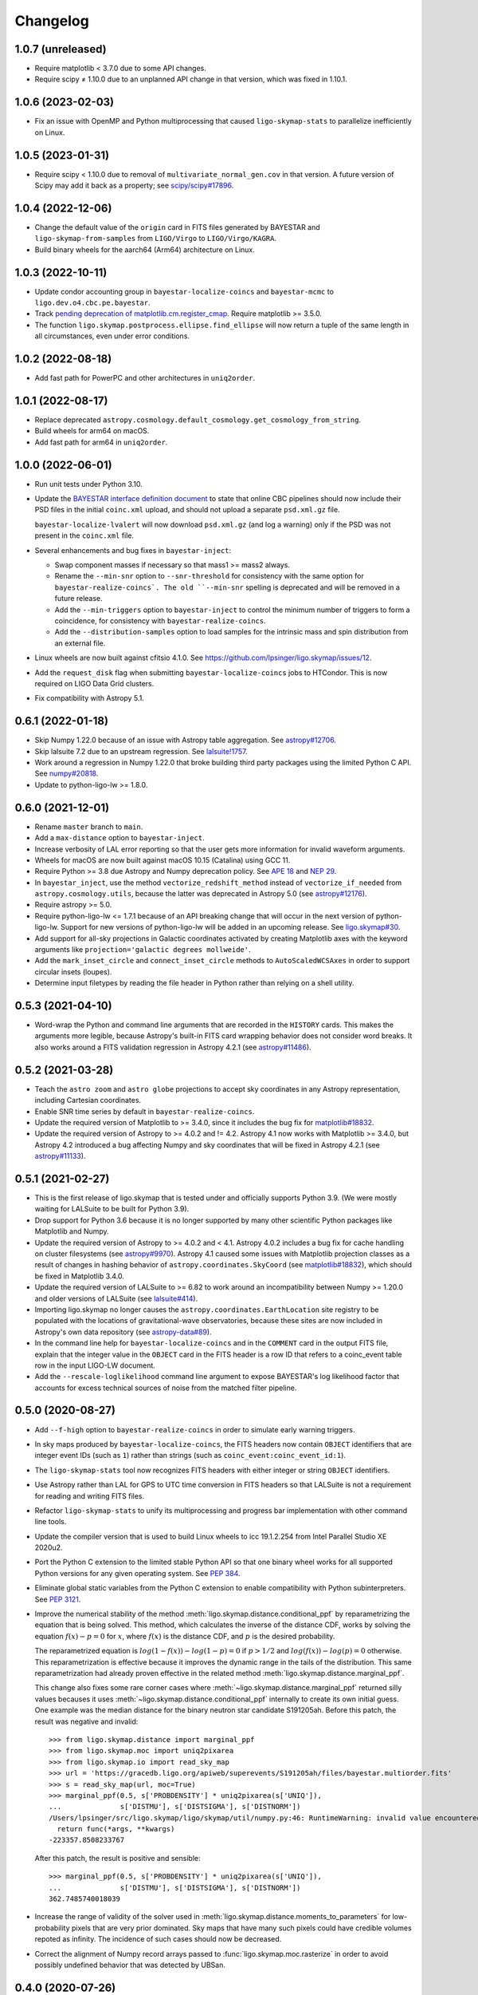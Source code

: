 #########
Changelog
#########

1.0.7 (unreleased)
==================

- Require matplotlib < 3.7.0 due to some API changes.

- Require scipy ≠ 1.10.0 due to an unplanned API change in that version, which
  was fixed in 1.10.1.

1.0.6 (2023-02-03)
==================

- Fix an issue with OpenMP and Python multiprocessing that caused
  ``ligo-skymap-stats`` to parallelize inefficiently on Linux.

1.0.5 (2023-01-31)
==================

- Require scipy < 1.10.0 due to removal of ``multivariate_normal_gen.cov`` in
  that version. A future version of Scipy may add it back as a property; see
  `scipy/scipy#17896`__.

  __ https://github.com/scipy/scipy/issues/17896

1.0.4 (2022-12-06)
==================

- Change the default value of the ``origin`` card in FITS files generated by
  BAYESTAR and ``ligo-skymap-from-samples`` from ``LIGO/Virgo`` to
  ``LIGO/Virgo/KAGRA``.

- Build binary wheels for the aarch64 (Arm64) architecture on Linux.

1.0.3 (2022-10-11)
==================

- Update condor accounting group in ``bayestar-localize-coincs`` and
  ``bayestar-mcmc`` to ``ligo.dev.o4.cbc.pe.bayestar``.

- Track `pending deprecation of matplotlib.cm.register_cmap`__.
  Require matplotlib >= 3.5.0.

  __ https://matplotlib.org/stable/api/prev_api_changes/api_changes_3.6.0.html#pending-deprecation-top-level-cmap-registration-and-access-functions-in-mpl-cm

- The function ``ligo.skymap.postprocess.ellipse.find_ellipse`` will now return
  a tuple of the same length in all circumstances, even under error conditions.

1.0.2 (2022-08-18)
==================

- Add fast path for PowerPC and other architectures in ``uniq2order``.

1.0.1 (2022-08-17)
==================

- Replace deprecated
  ``astropy.cosmology.default_cosmology.get_cosmology_from_string``.

- Build wheels for arm64 on macOS.

- Add fast path for arm64 in ``uniq2order``.

1.0.0 (2022-06-01)
==================

- Run unit tests under Python 3.10.

- Update the `BAYESTAR interface definition document`_ to state that online CBC
  pipelines should now include their PSD files in the initial ``coinc.xml``
  upload, and should not upload a separate ``psd.xml.gz`` file.

  ``bayestar-localize-lvalert`` will now download ``psd.xml.gz`` (and log a
  warning) only if the PSD was not present in the ``coinc.xml`` file.

  .. _`BAYESTAR interface definition document`: https://lscsoft.docs.ligo.org/ligo.skymap/interface.html

- Several enhancements and bug fixes in ``bayestar-inject``:

  - Swap component masses if necessary so that mass1 >= mass2 always.

  - Rename the ``--min-snr`` option to ``--snr-threshold`` for consistency with
    the same option for ``bayestar-realize-coincs`. The old ``--min-snr``
    spelling is deprecated and will be
    removed in a future release.

  - Add the ``--min-triggers`` option to ``bayestar-inject`` to control the
    minimum number of triggers to form a coincidence, for consistency with
    ``bayestar-realize-coincs``.

  - Add the ``--distribution-samples`` option to load samples for the intrinsic
    mass and spin distribution from an external file.

- Linux wheels are now built against cfitsio 4.1.0. See
  https://github.com/lpsinger/ligo.skymap/issues/12.

- Add the ``request_disk`` flag when submitting ``bayestar-localize-coincs``
  jobs to HTCondor. This is now required on LIGO Data Grid clusters.

- Fix compatibility with Astropy 5.1.

0.6.1 (2022-01-18)
==================

- Skip Numpy 1.22.0 because of an issue with Astropy table aggregation.
  See `astropy#12706`_.

  .. _`astropy#12706`: https://github.com/astropy/astropy/issues/12706

- Skip lalsuite 7.2 due to an upstream regression. See `lalsuite!1757`_.

  .. _`lalsuite!1757`: https://git.ligo.org/lscsoft/lalsuite/-/merge_requests/1757

- Work around a regression in Numpy 1.22.0 that broke building third party
  packages using the limited Python C API. See `numpy#20818`_.

  .. _`numpy#20818`: https://github.com/numpy/numpy/pull/20818

- Update to python-ligo-lw >= 1.8.0.

0.6.0 (2021-12-01)
==================

- Rename ``master`` branch to ``main``.

- Add a ``max-distance`` option to ``bayestar-inject``.

- Increase verbosity of LAL error reporting so that the user gets more
  information for invalid waveform arguments.

- Wheels for macOS are now built against macOS 10.15 (Catalina) using GCC 11.

- Require Python >= 3.8 due Astropy and Numpy deprecation policy.
  See `APE 18`_ and `NEP 29`_.

  .. _`APE 18`: https://github.com/astropy/astropy-APEs/blob/main/APE18.rst
  .. _`NEP 29`: https://numpy.org/neps/nep-0029-deprecation_policy.html

- In ``bayestar_inject``, use the method ``vectorize_redshift_method`` instead
  of ``vectorize_if_needed`` from ``astropy.cosmology.utils``, because the
  latter was deprecated in Astropy 5.0 (see `astropy#12176`_).

  .. _`astropy#12176`: https://github.com/astropy/astropy/pull/12176

- Require astropy >= 5.0.

- Require python-ligo-lw <= 1.7.1 because of an API breaking change that will
  occur in the next version of python-ligo-lw. Support for new versions of
  python-ligo-lw will be added in an upcoming release. See `ligo.skymap#30`_.

  .. _`ligo.skymap#30`: https://git.ligo.org/lscsoft/ligo.skymap/-/issues/30

- Add support for all-sky projections in Galactic coordinates activated by
  creating Matplotlib axes with the keyword arguments like
  ``projection='galactic degrees mollweide'``.

- Add the ``mark_inset_circle`` and ``connect_inset_circle`` methods to
  ``AutoScaledWCSAxes`` in order to support circular insets (loupes).

- Determine input filetypes by reading the file header in Python rather than
  relying on a shell utility.

0.5.3 (2021-04-10)
==================

- Word-wrap the Python and command line arguments that are recorded in the
  ``HISTORY`` cards. This makes the arguments more legible, because Astropy's
  built-in FITS card wrapping behavior does not consider word breaks. It also
  works around a FITS validation regression in Astropy 4.2.1
  (see `astropy#11486`_).

  .. _`astropy#11486`: https://github.com/astropy/astropy/issues/11486

0.5.2 (2021-03-28)
==================

- Teach the ``astro zoom`` and ``astro globe`` projections to accept sky
  coordinates in any Astropy representation, including Cartesian coordinates.

- Enable SNR time series by default in ``bayestar-realize-coincs``.

- Update the required version of Matplotlib to >= 3.4.0, since it includes the
  bug fix for `matplotlib#18832`_.

- Update the required version of Astropy to >= 4.0.2 and != 4.2. Astropy 4.1
  now works with Matplotlib >= 3.4.0, but Astropy 4.2 introduced a bug
  affecting Numpy and sky coordinates that will be fixed in Astropy 4.2.1
  (see `astropy#11133`_).

  .. _`astropy#11133`: https://github.com/astropy/astropy/pull/11133

0.5.1 (2021-02-27)
==================

- This is the first release of ligo.skymap that is tested under and officially
  supports Python 3.9. (We were mostly waiting for LALSuite to be built for
  Python 3.9).

- Drop support for Python 3.6 because it is no longer supported by many other
  scientific Python packages like Matplotlib and Numpy.

- Update the required version of Astropy to >= 4.0.2 and < 4.1. Astropy 4.0.2
  includes a bug fix for cache handling on cluster filesystems (see
  `astropy#9970`_). Astropy 4.1 caused some issues with Matplotlib projection
  classes as a result of changes in hashing behavior of
  ``astropy.coordinates.SkyCoord`` (see `matplotlib#18832`_), which should be
  fixed in Matplotlib 3.4.0.

  .. _`astropy#9970`: https://github.com/astropy/astropy/issues/9970
  .. _`matplotlib#18832`: https://github.com/matplotlib/matplotlib/issues/18832

- Update the required version of LALSuite to >= 6.82 to work around an
  incompatibility between Numpy >= 1.20.0 and older versions of LALSuite
  (see `lalsuite#414`_).

  .. _`lalsuite#414`: https://git.ligo.org/lscsoft/lalsuite/-/issues/414

- Importing ligo.skymap no longer causes the
  ``astropy.coordinates.EarthLocation`` site registry to be populated with the
  locations of gravitational-wave observatories, because these sites are now
  included in Astropy's own data repository (see `astropy-data#89`_).

  .. _`astropy-data#89`: https://github.com/astropy/astropy-data/pull/89

- In the command line help for ``bayestar-localize-coincs`` and in the
  ``COMMENT`` card in the output FITS file, explain that the integer value in
  the ``OBJECT`` card in the FITS header is a row ID that refers to a
  coinc_event table row in the input LIGO-LW document.

- Add the ``--rescale-loglikelihood`` command line argument to expose
  BAYESTAR's log likelihood factor that accounts for excess technical sources
  of noise from the matched filter pipeline.

0.5.0 (2020-08-27)
==================

- Add ``--f-high`` option to ``bayestar-realize-coincs`` in order to simulate
  early warning triggers.

- In sky maps produced by ``bayestar-localize-coincs``, the FITS headers now
  contain ``OBJECT`` identifiers that are integer event IDs (such as ``1``)
  rather than strings (such as ``coinc_event:coinc_event_id:1``).

- The ``ligo-skymap-stats`` tool now recognizes FITS headers with either
  integer or string ``OBJECT`` identifiers.

- Use Astropy rather than LAL for GPS to UTC time conversion in FITS headers so
  that LALSuite is not a requirement for reading and writing FITS files.

- Refactor ``ligo-skymap-stats`` to unify its multiprocessing and progress bar
  implementation with other command line tools.

- Update the compiler version that is used to build Linux wheels to icc
  19.1.2.254 from Intel Parallel Studio XE 2020u2.

- Port the Python C extension to the limited stable Python API so that one
  binary wheel works for all supported Python versions for any given operating
  system. See `PEP 384 <https://www.python.org/dev/peps/pep-0384/>`_.

- Eliminate global static variables from the Python C extension to enable
  compatibility with Python subinterpreters. See
  `PEP 3121 <https://www.python.org/dev/peps/pep-3121/>`_.

- Improve the numerical stability of the method
  :meth:`ligo.skymap.distance.conditional_ppf` by reparametrizing the equation
  that is being solved. This method, which calculates the inverse of the
  distance CDF, works by solving the equation :math:`f(x) - p = 0` for
  :math:`x`, where :math:`f(x)` is the distance CDF, and :math:`p` is the
  desired probability.

  The reparametrized equation is :math:`log(1 - f(x)) - log(1 - p) = 0` if
  :math:`p > 1/2` and :math:`log(f(x)) - log(p) = 0` otherwise. This
  reparametrization is effective because it improves the dynamic range in the
  tails of the distribution. This same reparametrization had already proven
  effective in the related method :meth:`ligo.skymap.distance.marginal_ppf`.

  This change also fixes some rare corner cases where
  :meth:`~ligo.skymap.distance.marginal_ppf` returned silly values becauses it
  uses :meth:`~ligo.skymap.distance.conditional_ppf` internally to create its
  own initial guess. One example was the median distance for the binary neutron
  star candidate S191205ah. Before this patch, the result was negative and
  invalid::

      >>> from ligo.skymap.distance import marginal_ppf
      >>> from ligo.skymap.moc import uniq2pixarea
      >>> from ligo.skymap.io import read_sky_map
      >>> url = 'https://gracedb.ligo.org/apiweb/superevents/S191205ah/files/bayestar.multiorder.fits'
      >>> s = read_sky_map(url, moc=True)
      >>> marginal_ppf(0.5, s['PROBDENSITY'] * uniq2pixarea(s['UNIQ']),
      ...              s['DISTMU'], s['DISTSIGMA'], s['DISTNORM'])
      /Users/lpsinger/src/ligo.skymap/ligo/skymap/util/numpy.py:46: RuntimeWarning: invalid value encountered in marginal_ppf
        return func(*args, **kwargs)
      -223357.8508233767

  After this patch, the result is positive and sensible::

      >>> marginal_ppf(0.5, s['PROBDENSITY'] * uniq2pixarea(s['UNIQ']),
      ...              s['DISTMU'], s['DISTSIGMA'], s['DISTNORM'])
      362.7485740018039

- Increase the range of validity of the solver used in
  :meth:`ligo.skymap.distance.moments_to_parameters` for low-probability pixels
  that are very prior dominated. Sky maps that have many such pixels could have
  credible volumes repoted as infinity. The incidence of such cases should now
  be decreased.

- Correct the alignment of Numpy record arrays passed to
  :func:`ligo.skymap.moc.rasterize` in order to avoid possibly undefined
  behavior that was detected by UBSan.

0.4.0 (2020-07-26)
==================

- Normalize column names when an ASCII file is passed to
  ``ligo-skymap-from-samples``.

- Migrate LIGO-LW XML support from the ``glue.ligolw`` module to the newer and
  better maintained ``ligo.lw`` module.

- Teach BAYESTAR to accept either string row IDs (such as
  ``sngl_inspiral:event_id:1``) or integer row IDs (such as ``1``).

- The parallel ``map()`` implementation that is used by a number of the
  package's command line tools will now yield results in order as quickly as
  they arrive, rather than sorting all of the results at the end. This should
  provide a very modest speedup in some command line tools.

0.3.1 (2020-05-28)
==================

- Replace a call to the ``aligned_alloc`` function with the ``posix_memalign``
  function. The ``aligned_alloc`` function is part of the C11 standard library,
  but is missing on some platforms, particularly very old versions of macOS.

  This fixes an issue with building Conda packages.

0.3.0 (2020-05-26)
==================

- Fix an out of bounds access in the bicubic interpolation function that
  BAYESTAR uses to evaluate the integral over distance. Due to the relationship
  between the lookup table bounds and BAYESTAR's distance limits of
  integration, the corner case that caused out of bounds access was never
  triggered. This bug had no impact on localizations generated by BAYESTAR.

- More performance improvements in BAYESTAR providing a 2x speedup.
  For benchmark results, see the new `How fast is BAYESTAR?`_ section in the
  manual.

  - The function ``bicubic_interp_eval`` had not being effectively
    autovectorized by the compiler. Rewrite it in explicitly vector form using
    the `GCC vector extension`_ (which is also supported by clang and icc) and
    selected vector intrinsics. In x86_64 builds, gcc, clang, and icc will now
    emit SSE2, SSE4.1, and FMA instructions for this code.

  - Pre-evaluate the SNR=0 limit of the distance integral to move some
    conditionals and logarithms out of BAYESTAR's innermost loop.

  - Add loop count hints to improve the efficacy of loop unrolling.

  - Perform manual loop fission in ``bayestar_sky_map_toa_phoa_snr_pixel``.

- Update ligo.skymap to the latest version of the Astropy affiliated package
  template. Migrate package infrastructure from `APE 4`_ to `APE 17`_. The
  astropy-helpers submodule has been removed, and the package now includes a
  pyproject.toml file (see `PEP 517`_ and `PEP 518`_).

- As a consequence of migrating to `APE 17`_ and switching to
  `setuptools_scm`_, the version of ligo.skymap will be reported slightly
  differently. The ``ligo.skymap.__githash__`` variable has been removed, and
  instead the git hash will be part of the ``ligo.skymap.__version__`` version
  string for unreleased, local versions.

- Correspondingly, ``ligo.skymap`` tools that generate FITS files
  (``bayestar-localize-lvalert``, ``bayestar-localize-coincs``,
  ``ligo-skymap-from-samples``) will no longer populate the ``VCSREV`` and
  ``DATE-BLD`` keys in FITS headers.

  .. _`GCC vector extension`: https://gcc.gnu.org/onlinedocs/gcc/Vector-Extensions.html
  .. _`How fast is BAYESTAR?`: https://lscsoft.docs.ligo.org/ligo.skymap/performance.html
  .. _`APE 4`: https://github.com/astropy/astropy-APEs/blob/master/APE4.rst
  .. _`APE 17`: https://github.com/astropy/astropy-APEs/blob/master/APE17.rst
  .. _`PEP 517`: https://www.python.org/dev/peps/pep-0517/
  .. _`PEP 518`: https://www.python.org/dev/peps/pep-0518/
  .. _`setuptools_scm`: https://github.com/pypa/setuptools_scm

0.2.2 (2020-05-12)
==================

- Fix incorrect legends on histograms generated by ``ligo-skymap-plot-stats``.

- When the ``bayestar-localize-coincs`` or ``bayestar-localize-lvalert``
  scripts are called with ``--loglevel=info`` or higher, they will now output
  additional runtime measurements. Specifically, they will output the "real"
  time (wall clock time), "user" time (total time spent in userland across all
  threads), and "sys" time (total time spent in kernel land across all
  threads), similar to the UNIX :manpage:`time(1)` tool. Here is an example of
  the formatting::

      2020-05-12 18:57:12,024 INFO finished computationally-intensive section in real=0.918s, user=36.339s, sys=0.293s

0.2.1 (2020-05-04)
==================

- Speed up ``import ligo.skymap`` by up to a second by replacing uses of
  ``pkg_resources`` with the new Python standard library module
  ``importlib.resources`` (or, for Python < 3.7, the backport
  ``importlib_resources``). The old ``pkg_resources`` module is known to be
  slow because it does a lot of work on startup. (See, for example,
  https://github.com/pypa/setuptools/issues/926 and
  https://github.com/pypa/setuptools/issues/510.)

- Drop dependency on seaborn.

- Move some rarely used imports (``networkx`` and ``astropy.convolution``) from
  module scope to function scope to speed up imports by up to half a second on
  NFS filesystems.

0.2.0 (2020-04-21)
==================

- Update installation instructions to state that installation with pip requires
  pip 19.3 or newer. This has been the case since ligo.skymap 0.1.16.

- Teach BAYESTAR to respect the ``f_final`` column in the ``sngl_inspiral``
  table for pre-merger, early warning templates.

- Ensure that BAYESTAR's arrival time prior is long enough to contain at least
  half a cycle of the template autocorrelation sequence. Previously, the
  duration of the arrival time prior was calculated solely from the light
  travel times between the participating detectors. This fixes an issue where
  SNR time series for early-warning events could have been cropped to only 1-3
  samples.

- Change BAYESTAR's strategy for evaluating SNR time series from Catmull-Rom
  interpolation of the real and imaginary parts to Catmull-Rom interpolation of
  the amplitude and phase. The old interpolation method could produce
  oscillatory artifacts in the SNR amplitude if the data are nearly critically
  sampled, as is the case for early-warning BNS events. The new interpolation
  method is immune to this kind of artifact, and also has much faster
  convergence as a function of sample rate.

- Lift the code to apply time shifts to SNR series outside of BAYESTAR's inner
  loop because there are no data dependencies on the variables of integration.
  This is seen to speed up BAYESTAR by 30%.

- Add software version and command line arguments metadata to the output of
  ``ligo-skymap-plot-stats``.

- Fix a bug in the Lanczos sub-sample arrival time interpolant: the Lanczos
  kernel should be zero for ``abs(t) >= a``.

- Remove ``requirements.txt`` file and list dependencies in ``setup.cfg``
  instead.

- The ``bayestar-localize-coincs`` will no longer create HTCondor user log
  files because the large number of open log files could strain the filesystem
  if submitting from an NFS mount. This should reduce issues with held jobs on
  certain LIGO Data Grid clusters.

- Fix deprecation warning in ``ligo-skymap-stats``.

- Remove the deprecated ``ligo.skymap.postprocess.find_injection_moc`` method,
  which has been renamed to ``ligo.skymap.postprocess.crossmatch``.

0.1.16 (2020-02-26)
===================

- Update the compiler version that is used to build Linux wheels to icc
  19.1.0.166 from Intel Parallel Studio XE 2020u0. Due to C ABI requirements,
  the wheels are now built for the `manylinux2014
  <https://www.python.org/dev/peps/pep-0599/>`_ standard.

- Fix a unit test failure with astropy < 4.0.0.

- Add support for all combinations of map projection options, including
  ``geo degrees globe`` and ``geo degrees zoom``. Also, ``astro`` by itself is
  shorthand for ``astro hours``, and ``geo`` by itself is short for
  ``geo degrees``.

- ``ligo-skymap-plot`` now supports a variety of projections using the
  ``--projection`` option.

- Turn on continuous integration testing for Python 3.8.

- Change the license for the project as a whole to GPL 3.0 or later (GPLv3+).
  Previously, the source files had been a mix of GPLv2+ and GPLv3+.

- Add ``ligo-skymap-contour-moc`` command line to create a credible region 
  in a MOC (Multi Order Coverage) data structure. The input can be either a
  multiresolution or a flattened HEALPix probability map.

0.1.15 (2020-01-05)
===================

- Add support for the ``--detector-disabled`` command line option to the
  ``bayestar-localize-coincs`` tool, for consistency with
  ``bayestar-localize-lvalert`` tool.

- Remove installation dependency on astroquery, because it is only needed for
  the unit tests.

0.1.14 (2019-11-16)
===================

- Add a monkey patch to work around a regression in Astropy 3.2 that broke
  WCS transformations from ITRS to ICRS coordinates.
  See https://github.com/astropy/astropy/pull/9609.

- Fix a bug in the Python C extension code that could cause out-of-memory
  errors to be misreported as a SystemError with the message ``<built-in
  function rasterize> returned NULL without setting an error``, instead of as a
  MemoryError.

0.1.13 (2019-10-30)
===================

- The ``bayestar-inject`` script now assumes that the source distribution is
  specified per unit comoving volume per unit proper time, rather than per unit
  comoving volume per unit observer time. This is in agreement with the
  conventional definition for LIGO/Virgo astrophysical rates.

- The ``bayestar-inject`` and ``ligo-skymap-from-samples`` scripts now accept
  an optional integer value for the ``-j`` flag to set the number of
  subprocesses.

- ``ligo-skymap-from-samples`` will use all posterior samples if the value of
  the ``--maxpts`` argument is greater than or equal to the number of posterior
  samples.

- If the ``billiard`` package is present, then use it instead of the
  ``multiprocessing`` standard library module to parallelize
  ``ligo-skymap-from-samples`` so that the script's Python entry point can
  be called from daemon processes (for example, inside Celery tasks).

- Switch from WMAP9 to Planck15 cosmological parameters.

- ``ligo.skymap.kde.Clustered2DSkyKDE.as_healpix()`` has an optional
  ``top_nside`` to allow for better initial grid, before refinement.
  ``ligo-skymap-from-samples`` has an additional ``--top-nside`` argument,
  accordingly.

0.1.12 (2019-09-19)
===================

- Build macOS wheels with OpenMP.

- Record the command line with which ``ligo-skymap-stats`` was called by
  writing it to the ASCII table output as a comment line starting with ``#``.

0.1.11 (2019-08-28)
===================

- Fix a regression that caused ``ligo-skymap-flatten`` to fail for 2D sky maps.

0.1.10 (2019-08-28)
===================

- Add installation instructions for both pip and conda.

- Introduce the :mod:`ligo.skymap.postprocess.crossmatch` module for fast
  cross-matching of sky maps with galaxy redshift catalogs.

  This module used to be named :mod:`ligo.skymap.postprocess.find_injection`
  because it was originally designed for recovering injections (simulated
  signals) from sky localization simulations. We changed the name because
  galaxy cross matching is probably a more common use case than injection
  finding.

  The :func:`~ligo.skymap.postprocess.crossmatch.crossmatch` method also got
  some performance improvements for cross matching of large numbers of targets.
  Previously, to process :math:`n` targets, it took about :math:`(4 + 0.008 n)`
  seconds --- for a catalog of 300k targets, about 40 minutes. Now, it takes
  about 4 seconds total regardless of the number of targets.

  Note that the :mod:`ligo.skymap.postprocess.crossmatch` API is likely to
  change as documentation for it improves.

- Several performance improvements for BAYESTAR:

  - Add GCC branch prediction hints.

  - Exploit nested parallelism in radial integrator lookup table generation.

  - Calculate signal amplitudes using single-precision floating point.

  - Add tracepoints for Intel's Instrumentation and Tracing Technology (ITT)
    API, which can be enabled at build time by passing the ``--with-ittnotify``
    option to ``python setup.py build``.

0.1.9 (2019-08-02)
==================

- Switch from using the GNU Compiler Collection (gcc) to the Intel C Compiler
  (icc) for building optimized Linux binaries. On Intel Skylake machines, this
  can speed up BAYESTAR by 1.3x or more.

  Due to icc's C ABI requirements, Linux wheels now target the `manylinux2010
  <https://www.python.org/dev/peps/pep-0571/>`_ platform tag.

- In BAYESTAR, change the OpenMP scheduling kind from ``static`` (the default)
  to ``guided``. This improves CPU utilization by load-balancing work across
  threads more efficiently.

0.1.8 (2019-07-25)
==================

- Add ``ligo-skymap-constellations``, an easter egg program to list the most
  probable constellations for a localization, for fun and for public outreach
  purposes.

- Switch the implementation of the ``smooth`` option of ``imshow_hpx`` and
  ``contour_hpx`` from ``scipy.ndimage.gaussian_filter`` to
  ``astropy.convolution.convolve_fft`` in order to correctly handle points near
  the projection boundary where invalid values must be masked out.

- Register ``AutoScaledWCSAxes`` as a Matplotlib projection with the name
  ``astro wcs`` so that subclasses can be created using
  ``plt.axes(..., projection='astro wcs', header='...')``.

- Suppress Numpy warnings for HEALPix reprojection operations in WCS plots
  because it is normal for invalid values to occur when transforming pixels
  that lie outside of the projection.

- Add ``rotate`` option to ``astro globe``, ``geo globe``, and ``astro zoom``
  to rotate the plot in the plane of the screen about the center of the
  projection.

- Pass through keyword arguments from ``AutoScaledWCSAxes.scalebar()`` and
  ``AutoScaledWCSAxes.scalebar().label()`` to Matplotlib so that plot styles
  can be adjusted easily.

- Bump matplotlib version to >= 3.0.2 because of a bug that affected
  ``ligo-skymap-plot-stats``.

- The ``ligo-skymap-unflatten`` tool will now write multiresolution sky maps
  with pixels sorted by the ``UNIQ`` column, as required by the standard
  multi-order coverage map serialization in FITS.

- All functions in ``ligo.skymap.moc`` now assume that ``uniq`` is a signed
  integer. This makes it easier to call these functions with Numpy indexing
  routines, which work with signed integers. Also, saved multi-order sky maps
  will now be read correctly by tools such as ``fv`` from HEASOFT, which do not
  correctly handle unsigned integer columns.

- Add timestamps to the command line tools' default logging configuration in
  order to start characterizing the latency of BAYESTAR's data handling stages.

- Increase precision of BAYESTAR's run time measurement for the FITS headers.

0.1.7 (2019-04-24)
==================

- Add the ``ligo-skymap-plot-observability`` tool to plot observability windows
  for many sites at once. Conceptually, this tool is a variation of
  ``ligo-skymap-plot-airmass`` in which the sky position is integrated out.

- The ``ligo-skymap-plot-airmass`` tool will now use the color map's full
  dynamic range.

- Add ``order`` option to ``ligo.skymap.moc.rasterize`` and
  ``ligo.skymap.bayestar.rasterize`` and ``--nside`` option to
  ``ligo-skymap-flatten`` to support flattening multi-resolution HEALPix
  datasets to specified resolutions.

- ``ligo-skymap-stats`` now ignores skymaps with no corresponding entries in
  the inspinjfind database, instead of failing.

0.1.6 (2019-03-26)
==================

- Add options to ``ligo-skymap-plot-airmass`` to specify site coordinates
  explicitly rather than by a site nickname.

0.1.5 (2019-03-20)
==================

- Fix a bug caused by improper floating point comparison that caused some
  contours to be missing from the output of ``ligo-skymap-contour``.

- Speed up ``ligo-skymap-contour`` by skipping pixels that lie completely on
  the interior or exterior of the contour. For a typical LIGO/Virgo HEALPix map
  with a resolution of nside=512, the run time has decreased from about 42
  seconds to 3 seconds.

0.1.4 (2019-03-13)
==================

- The ``bayestar-localize-lvalert`` and ``ligo-skymap-from-samples`` tools will
  now generate multiresolution FITS files by default.

- Add ``--instrument`` option to ``ligo-skymap-from-samples`` to support
  storing metadata about which detectors contributed data.

0.1.3 (2019-03-04)
==================

- Fix a bug in ``ligo-skymap-plot-airmass`` that caused the airmass chart to be
  blank if the lower and upper credible levels were always in opposite
  hemispheres. The root cause was that ``plt.fill_between`` does not clip
  infinities to the plot's data range.

0.1.2 (2019-02-28)
==================

- Require lalsuite >6.53 and lscsoft-glue >=2.0.0 due to breaking changes in
  API and behavior for LIGO-LW XML reading.

0.1.1 (2019-02-20)
==================

- Pin lalsuite at <=6.52 and lscsoft-glue at <=1.60.0 due to breaking changes
  in API and behavior for LIGO-LW XML reading.

- Add the ``ligo-skymap-unflatten`` tool to convert flat, fixed resolution,
  implicitly indexed HEALPix files to multi-resolution HEALPix files. This
  tools is the inverse of ``ligo-skymap-flatten``.

0.1.0 (2019-02-01)
==================

- Migrate from glue.segments to ligo.segments.

- Add ``--min-inclination`` and ``max-inclination`` options to
  ``bayestar-localize-coincs`` and ``bayestar-localize-lvalert`` to control the
  limits of the isotropic prior over the inclination angle.

- Un-pin ligo-segments and require version >= 1.2.0 due to packaging
  bugfixes.

0.0.19 (2018-12-13)
===================

- Fix a bug that prevented the output of ligo-skymap-flatten from being
  gzip-compressed if the output filename ended in .gz.

- Require astropy >= 3.1 because some code that we previously had to
  monkeypatch went upstream. See
  https://github.com/astropy/astropy-healpix/pull/106.

- In the KDE clustering and ``ligo-skymap-from-samples``, disable OpenMP
  parallelism if Python mulitprocessing parallelism is enabled. This will
  prevent the program from spawning an excessive number of threads.

- ``ligo-skymap-plot`` no longer requires a DATE-OBS entry in the FITS header
  when plotting in astronomical coordinates.

0.0.18 (2018-11-19)
===================

- Fix a typo that caused ligo.skymap to always compile the bundled copy of
  chealpix instead of searching for a system version using pkgconfig.

- Un-pin Numpy version now that Numpy 1.15.4 is out.

- The ``bayestar-localize-lvalert`` and ``ligo-skymap-from-samples`` tools can
  now natively output multi-resolution HEALPix files, although they still
  natively output flat, fixed-resolution HEALPix files.

- Add the ``ligo-skymap-flatten`` tool to convert multi-resolution HEALPix
  files to flat, fixed-resolution, implicitly indexed HEALPix files.

- Bring back ``bayestar_samples_ppplot`` from LALInference as
  ``ligo-skymap-plot-pp-samples``, a tool for making P-P plots to compare a sky
  map with posterior samples.

- Add ``--cosmology`` feature to ``ligo-skymap-stats`` to calculate comoving
  volumes.

0.0.17 (2018-10-24)
===================

- In ``bayestar-mcmc``, correct a mistake in setting fixed parameters that
  undergo sampling transformations.

- By default, ``bayestar-realize-coincs`` will rewrite ``simulation_id`` values
  so that their integer values match the corresponding events'
  ``coinc_event_id`` values. The option ``--preserve-ids`` switches back to the
  old behavior of preserving the original ``simulation_id`` values.

- Track rename of ``ligo.gracedb.rest.GraceDb.service_url`` to
  ``ligo.gracedb.rest.GraceDb._service_url`` in ligo-gracedb >= 2.0.1.

- Update common files and submodules from the Astropy package template.

- Work around a change (possibly a regression?) in Numpy 1.15.3 that broke
  Astropy by requiring numpy <= 1.15.2. See
  <https://github.com/astropy/astropy/issues/7943>.

- Work around a bug introduced in ligo-segments 1.1.0 by requiring an earlier
  version of that package: its dependency on ligo-common, which does not
  correctly implement the namespace package ``ligo``, broke the continuous
  integration build.

- Depend on astropy-healpix >= 0.3 to pick up a bug fix related to HEALPix
  bilinear interpolation that affected ``ligo-skymap-plot``. See
  <https://github.com/astropy/astropy-healpix/pull/106>.

0.0.16 (2018-09-11)
===================

- Drop support for Python 3.5.

- The ``--condor-submit`` option of the ``bayestar-localize-coincs`` and
  ``bayestar-mcmc`` tools now passes the submit file directives to
  ``condor_submit`` via stdin rather than on the command line, so that the
  number of jobs is not limited by the operating system's maximum number of
  command line arguments.

- Print warnings from ``ligo.skymap.io.events.ligolw.open()`` only once per
  file to avoid excessive terminal output when reading large files.

- ``bayestar-realize-coincs`` now copies the process table from the injection
  file and fills in the SimInspiral table and associates coincidences with
  found injections. As a result, it is no longer necessary to run
  ``lalapps_inspinjfind`` on the output to find injections.

- ``bayestar-realize-coincs`` now prints a running count of the number of
  injections that have been found and saved.

0.0.15 (2018-09-04)
===================

- Parallelize ``bayestar-realize-coincs``.

- Add ``--min-distance`` and ``--max-distance`` options to
  ``bayestar-realize-coincs``.

- Add unit tests and binary wheels for Python 3.7.

0.0.14 (2018-08-28)
===================

- Increase lifetime of continuous integration artifacts. The unit tests take
  longer now because they are more complete.

0.0.13 (2018-08-27)
===================

- Add ``bayestar-mcmc`` tool for pure Markov Chain Monte Carlo parameter
  estimation, without sky map postprocessing but with options for holding
  parameters at fixed values.

- Fix a corner case in the initialization of the ``distance.marginal_ppf``
  solver that could cause NaN return values.

- Silence ``numpy.genfromtxt`` Unicode deprecation warning in
  ``ligo-skymap-plot-stats`` and update the minimum version of Numpy to 1.14.
  See the related `Numpy changelog entry
  <https://docs.scipy.org/doc/numpy/release.html#encoding-argument-for-text-io-functions>`_.

- Silence deprecation warning in ``ligo-skymap-plot-stats`` due to Matplotlib
  renaming the ``hist`` method's keyword argument from ``normed`` to
  ``density``.

- The ``bayestar-realize-coincs`` tool now copies over spins from the input
  ``sim_inspiral`` table to the output ``sngl_inspiral`` table.

- Switch the FFT implementation from LAL (which calls `FFTW
  <http://www.fftw.org>`_) to `scipy.fftpack
  <https://docs.scipy.org/doc/scipy/reference/tutorial/fftpack.html>`_, which
  is faster for small transform sizes (e.g. <= 1024).

- Add ``--seed`` option to ``bayestar-localize-coincs``,
  ``bayestar-localize-lvalert``, ``bayestar-mcmc``, and
  ``bayestar-realize-coincs``.

- Some reasonable sub-sample trigger interpolation schemes can return peak
  times that are almost a full sample away from the maximum sample if the SNR
  time series has a pronounced skew in one direction in the vicinity of the
  maximum. Such an example occurs for the ``catmull-rom`` interpolation method
  for the new unit tests in ``ligo.skymap.bayestar.tests.test_interpolation``.
  Because of this, relax the tolerance of BAYESTAR's sanity check on
  single-detector trigger times and SNR series timestamps to a full sample.

- Rewrite ``ligo-skymap-plot-stats`` to reduce code duplication.

- Add ``--measurement-error gaussian-noise`` option to
  ``bayestar-realize-coincs`` to simulate a matched filter in Gaussian noise.

- Remove deprecated module ``ligo.skymap.postprocess.detector_frame``.

0.0.12 (2018-07-18)
===================

- ``bayestar_localize_lvalert`` will now write the correct GraceDb URL
  to FITS file headers in the case that it is run with a non-default GraceDb
  server.

- BAYESTAR's SNR series time stamp assertions now include a bit more detail.

- Add phase convention for gstlal-spiir, which needs to be confirmed upstream.

- Fix datatype of simulated SNR time series produced by
  ``bayestar-realize-coincs``.

0.0.11 (2018-06-11)
===================

- Prebuilt binary wheels for macOS are now relocatable. See
  `delocate#38 <https://github.com/matthew-brett/delocate/pull/38>`_.

0.0.10 (2018-06-07)
===================

- Make lalsuite and lscsoft-glue required dependencies.

- The Python code is now required to pass linting by
  `Flake8 <http://flake8.pycqa.org/en/latest/>`_.

0.0.9 (2018-06-06)
==================

- On reading, rename columns from Fermi GBM HEALPix files to match the
  LIGO/Virgo convention. In particular, rename any column named `PROBABILITY`
  to `PROB`.

- Reduce the memory footprint of ``ligo-skymap-plot-airmass`` by transposing
  two nested loops.

- Make some cosmetic improvements to ``ligo-skymap-plot-airmass``:

  * Add altitude and local time axes.
  * Center plot on local solar midnight.
  * Adjust blending and z-order of twilight shading.

- ``ligo-skymap-plot-airmass`` will now write an airmass table to stdout.

- Rewrite the MCMC mode of BAYESTAR using ``ligo.skymap.ez_emcee``, a new
  reusable, fire-and-forget, parallel-tempering, MCMC sampler that features
  automated convergence testing and progress monitoring.

- Update common files from Astropy package template.

0.0.8 (2018-05-10)
==================

- Add ``ligo-skymap-combine``, a tool to combine sky localizations from
  different observations into a joint skymap.

0.0.7 (2018-04-27)
==================

- Move ``ligo.skymap.eigenframe.EigenFrame`` to
  ``ligo.skymap.coordinates.EigenFrame``.

- Add a new Astropy coordinate frame ``ligo.skymap.coordinates.DetectorFrame``
  to visualize triangulation rings with pairs of detectors.

- Deprecate all functions in ``ligo.skymap.postprocess.detector_frame``.

- Overhaul documentation so that all essential functionality is presented on
  the front page.

- Move ``ligo.skymap.command`` to top-level ``ligo.skymap.tool`` module.

- Require version 0.3.2 of the ``reproject`` package because of a regression
  that was caused by improper handling of nans in the ``astropy-healpix``
  package. See <https://github.com/astropy/astropy-healpix/pull/77>.

0.0.6 (2018-04-13)
==================

- Declare the top-level ``ligo`` module as a namespace package.

- Update common files from Astropy package template.

- Enable Python version check in ``setup.py`` and top-level namespace package.

0.0.5 (2018-04-12)
==================

- When running ``ligo-skymap-stats`` without injections, instead of writing
  ``nan`` values for irrelevant columns, don't write the columns in the first
  place.

- Start process of switching to tqdm for progress bars so that long-running
  operations show time estimates.

- In ``ligo-skymap-stats``, disable OpenMP parallelism if running with ``-j``
  to avoid creating a huge number of threads on machines with very many
  cores.

0.0.4 (2018-03-22)
==================

- Fix ``--condor-submit`` option for ``bayestar-localize-coincs``.

- Add ``--duty-cycle`` option to ``bayestar-realize-coincs``.

- Rename ``ligo-skymap-aggregate-found-injections`` to ``ligo-skymap-stats``
  and ``ligo-skymap-plot-found-injections`` to ``ligo-skymap-plot-stats``. The
  new ``ligo-skymap-stats`` program can generate summary statistics for
  skymaps, with or without injection-finding.

- This is the first version that has been tested and shown to reproduce the
  results in the "First Two Years" paper, which is the review benchmark.

0.0.3 (2018-03-21)
==================

- Bring back simulation tools from LALSuite.

- Add ``ligo-skymap-plot-airmass``, a tool for probabilistic airmass charts.

0.0.2 (2018-03-12)
==================

- Adjust CI configuration for uploading to PyPI.

0.0.1 (2018-03-12)
==================

- Initial release.

